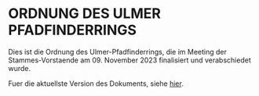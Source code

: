 * ORDNUNG DES ULMER PFADFINDERRINGS

Dies ist die Ordnung des Ulmer-Pfadfinderrings, die im Meeting der Stammes-Vorstaende am 09. November 2023 finalisiert und verabschiedet wurde.

Fuer die aktuellste Version des Dokuments, siehe [[https://github.com/dpsg-soeflingen/ordnung_ulmer_pfadfinder_ring/blob/master/src/ordnung.pdf][hier]].
